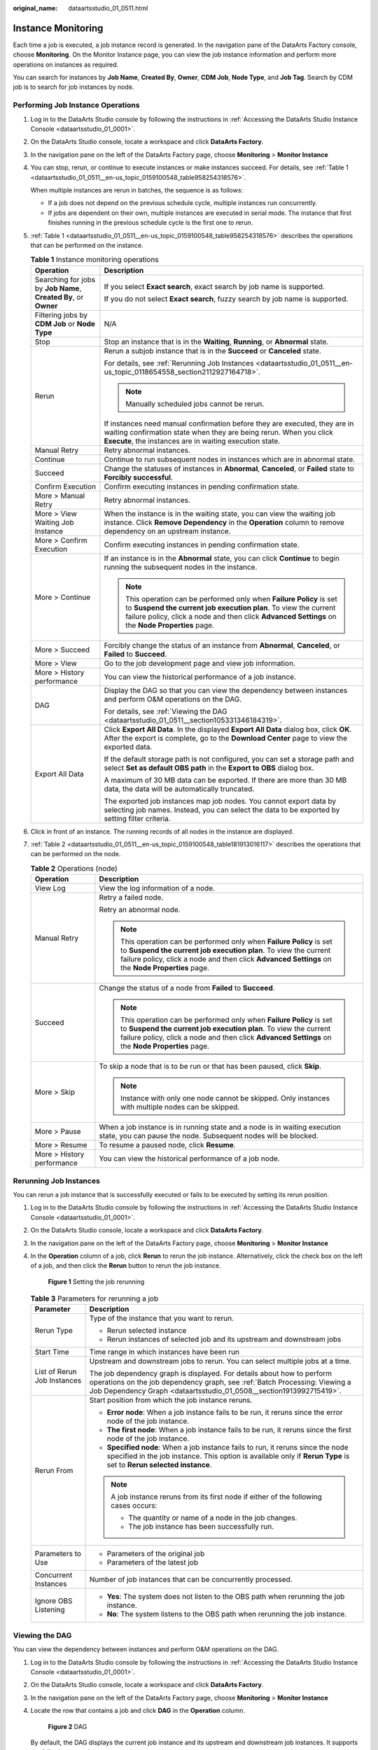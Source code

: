 :original_name: dataartsstudio_01_0511.html

.. _dataartsstudio_01_0511:

Instance Monitoring
===================

Each time a job is executed, a job instance record is generated. In the navigation pane of the DataArts Factory console, choose **Monitoring**. On the Monitor Instance page, you can view the job instance information and perform more operations on instances as required.

You can search for instances by **Job Name**, **Created By**, **Owner**, **CDM Job**, **Node Type**, and **Job Tag**. Search by CDM job is to search for job instances by node.

Performing Job Instance Operations
----------------------------------

#. Log in to the DataArts Studio console by following the instructions in :ref:`Accessing the DataArts Studio Instance Console <dataartsstudio_01_0001>`.

#. On the DataArts Studio console, locate a workspace and click **DataArts Factory**.

#. In the navigation pane on the left of the DataArts Factory page, choose **Monitoring** > **Monitor Instance**

#. You can stop, rerun, or continue to execute instances or make instances succeed. For details, see :ref:`Table 1 <dataartsstudio_01_0511__en-us_topic_0159100548_table958254318576>`.

   When multiple instances are rerun in batches, the sequence is as follows:

   -  If a job does not depend on the previous schedule cycle, multiple instances run concurrently.
   -  If jobs are dependent on their own, multiple instances are executed in serial mode. The instance that first finishes running in the previous schedule cycle is the first one to rerun.

#. :ref:`Table 1 <dataartsstudio_01_0511__en-us_topic_0159100548_table958254318576>` describes the operations that can be performed on the instance.

   .. _dataartsstudio_01_0511__en-us_topic_0159100548_table958254318576:

   .. table:: **Table 1** Instance monitoring operations

      +------------------------------------------------------------------+----------------------------------------------------------------------------------------------------------------------------------------------------------------------------------------------------------------------------------------------+
      | Operation                                                        | Description                                                                                                                                                                                                                                  |
      +==================================================================+==============================================================================================================================================================================================================================================+
      | Searching for jobs by **Job Name**, **Created By**, or **Owner** | If you select **Exact search**, exact search by job name is supported.                                                                                                                                                                       |
      |                                                                  |                                                                                                                                                                                                                                              |
      |                                                                  | If you do not select **Exact search**, fuzzy search by job name is supported.                                                                                                                                                                |
      +------------------------------------------------------------------+----------------------------------------------------------------------------------------------------------------------------------------------------------------------------------------------------------------------------------------------+
      | Filtering jobs by **CDM Job** or **Node Type**                   | N/A                                                                                                                                                                                                                                          |
      +------------------------------------------------------------------+----------------------------------------------------------------------------------------------------------------------------------------------------------------------------------------------------------------------------------------------+
      | Stop                                                             | Stop an instance that is in the **Waiting**, **Running**, or **Abnormal** state.                                                                                                                                                             |
      +------------------------------------------------------------------+----------------------------------------------------------------------------------------------------------------------------------------------------------------------------------------------------------------------------------------------+
      | Rerun                                                            | Rerun a subjob instance that is in the **Succeed** or **Canceled** state.                                                                                                                                                                    |
      |                                                                  |                                                                                                                                                                                                                                              |
      |                                                                  | For details, see :ref:`Rerunning Job Instances <dataartsstudio_01_0511__en-us_topic_0118654558_section2112927164718>`.                                                                                                                       |
      |                                                                  |                                                                                                                                                                                                                                              |
      |                                                                  | .. note::                                                                                                                                                                                                                                    |
      |                                                                  |                                                                                                                                                                                                                                              |
      |                                                                  |    Manually scheduled jobs cannot be rerun.                                                                                                                                                                                                  |
      |                                                                  |                                                                                                                                                                                                                                              |
      |                                                                  | If instances need manual confirmation before they are executed, they are in waiting confirmation state when they are being rerun. When you click **Execute**, the instances are in waiting execution state.                                  |
      +------------------------------------------------------------------+----------------------------------------------------------------------------------------------------------------------------------------------------------------------------------------------------------------------------------------------+
      | Manual Retry                                                     | Retry abnormal instances.                                                                                                                                                                                                                    |
      +------------------------------------------------------------------+----------------------------------------------------------------------------------------------------------------------------------------------------------------------------------------------------------------------------------------------+
      | Continue                                                         | Continue to run subsequent nodes in instances which are in abnormal state.                                                                                                                                                                   |
      +------------------------------------------------------------------+----------------------------------------------------------------------------------------------------------------------------------------------------------------------------------------------------------------------------------------------+
      | Succeed                                                          | Change the statuses of instances in **Abnormal**, **Canceled**, or **Failed** state to **Forcibly successful**.                                                                                                                              |
      +------------------------------------------------------------------+----------------------------------------------------------------------------------------------------------------------------------------------------------------------------------------------------------------------------------------------+
      | Confirm Execution                                                | Confirm executing instances in pending confirmation state.                                                                                                                                                                                   |
      +------------------------------------------------------------------+----------------------------------------------------------------------------------------------------------------------------------------------------------------------------------------------------------------------------------------------+
      | More > Manual Retry                                              | Retry abnormal instances.                                                                                                                                                                                                                    |
      +------------------------------------------------------------------+----------------------------------------------------------------------------------------------------------------------------------------------------------------------------------------------------------------------------------------------+
      | More > View Waiting Job Instance                                 | When the instance is in the waiting state, you can view the waiting job instance. Click **Remove Dependency** in the **Operation** column to remove dependency on an upstream instance.                                                      |
      +------------------------------------------------------------------+----------------------------------------------------------------------------------------------------------------------------------------------------------------------------------------------------------------------------------------------+
      | More > Confirm Execution                                         | Confirm executing instances in pending confirmation state.                                                                                                                                                                                   |
      +------------------------------------------------------------------+----------------------------------------------------------------------------------------------------------------------------------------------------------------------------------------------------------------------------------------------+
      | More > Continue                                                  | If an instance is in the **Abnormal** state, you can click **Continue** to begin running the subsequent nodes in the instance.                                                                                                               |
      |                                                                  |                                                                                                                                                                                                                                              |
      |                                                                  | .. note::                                                                                                                                                                                                                                    |
      |                                                                  |                                                                                                                                                                                                                                              |
      |                                                                  |    This operation can be performed only when **Failure Policy** is set to **Suspend the current job execution plan**. To view the current failure policy, click a node and then click **Advanced Settings** on the **Node Properties** page. |
      +------------------------------------------------------------------+----------------------------------------------------------------------------------------------------------------------------------------------------------------------------------------------------------------------------------------------+
      | More > Succeed                                                   | Forcibly change the status of an instance from **Abnormal**, **Canceled**, or **Failed** to **Succeed**.                                                                                                                                     |
      +------------------------------------------------------------------+----------------------------------------------------------------------------------------------------------------------------------------------------------------------------------------------------------------------------------------------+
      | More > View                                                      | Go to the job development page and view job information.                                                                                                                                                                                     |
      +------------------------------------------------------------------+----------------------------------------------------------------------------------------------------------------------------------------------------------------------------------------------------------------------------------------------+
      | More > History performance                                       | You can view the historical performance of a job instance.                                                                                                                                                                                   |
      +------------------------------------------------------------------+----------------------------------------------------------------------------------------------------------------------------------------------------------------------------------------------------------------------------------------------+
      | DAG                                                              | Display the DAG so that you can view the dependency between instances and perform O&M operations on the DAG.                                                                                                                                 |
      |                                                                  |                                                                                                                                                                                                                                              |
      |                                                                  | For details, see :ref:`Viewing the DAG <dataartsstudio_01_0511__section105331346184319>`.                                                                                                                                                    |
      +------------------------------------------------------------------+----------------------------------------------------------------------------------------------------------------------------------------------------------------------------------------------------------------------------------------------+
      | Export All Data                                                  | Click **Export All Data**. In the displayed **Export All Data** dialog box, click **OK**. After the export is complete, go to the **Download Center** page to view the exported data.                                                        |
      |                                                                  |                                                                                                                                                                                                                                              |
      |                                                                  | If the default storage path is not configured, you can set a storage path and select **Set as default OBS path** in the **Export to OBS** dialog box.                                                                                        |
      |                                                                  |                                                                                                                                                                                                                                              |
      |                                                                  | A maximum of 30 MB data can be exported. If there are more than 30 MB data, the data will be automatically truncated.                                                                                                                        |
      |                                                                  |                                                                                                                                                                                                                                              |
      |                                                                  | The exported job instances map job nodes. You cannot export data by selecting job names. Instead, you can select the data to be exported by setting filter criteria.                                                                         |
      +------------------------------------------------------------------+----------------------------------------------------------------------------------------------------------------------------------------------------------------------------------------------------------------------------------------------+

#. Click |image1| in front of an instance. The running records of all nodes in the instance are displayed.

#. :ref:`Table 2 <dataartsstudio_01_0511__en-us_topic_0159100548_table181913016117>` describes the operations that can be performed on the node.

   .. _dataartsstudio_01_0511__en-us_topic_0159100548_table181913016117:

   .. table:: **Table 2** Operations (node)

      +-----------------------------------+----------------------------------------------------------------------------------------------------------------------------------------------------------------------------------------------------------------------------------------------+
      | Operation                         | Description                                                                                                                                                                                                                                  |
      +===================================+==============================================================================================================================================================================================================================================+
      | View Log                          | View the log information of a node.                                                                                                                                                                                                          |
      +-----------------------------------+----------------------------------------------------------------------------------------------------------------------------------------------------------------------------------------------------------------------------------------------+
      | Manual Retry                      | Retry a failed node.                                                                                                                                                                                                                         |
      |                                   |                                                                                                                                                                                                                                              |
      |                                   | Retry an abnormal node.                                                                                                                                                                                                                      |
      |                                   |                                                                                                                                                                                                                                              |
      |                                   | .. note::                                                                                                                                                                                                                                    |
      |                                   |                                                                                                                                                                                                                                              |
      |                                   |    This operation can be performed only when **Failure Policy** is set to **Suspend the current job execution plan**. To view the current failure policy, click a node and then click **Advanced Settings** on the **Node Properties** page. |
      +-----------------------------------+----------------------------------------------------------------------------------------------------------------------------------------------------------------------------------------------------------------------------------------------+
      | Succeed                           | Change the status of a node from **Failed** to **Succeed**.                                                                                                                                                                                  |
      |                                   |                                                                                                                                                                                                                                              |
      |                                   | .. note::                                                                                                                                                                                                                                    |
      |                                   |                                                                                                                                                                                                                                              |
      |                                   |    This operation can be performed only when **Failure Policy** is set to **Suspend the current job execution plan**. To view the current failure policy, click a node and then click **Advanced Settings** on the **Node Properties** page. |
      +-----------------------------------+----------------------------------------------------------------------------------------------------------------------------------------------------------------------------------------------------------------------------------------------+
      | More > Skip                       | To skip a node that is to be run or that has been paused, click **Skip**.                                                                                                                                                                    |
      |                                   |                                                                                                                                                                                                                                              |
      |                                   | .. note::                                                                                                                                                                                                                                    |
      |                                   |                                                                                                                                                                                                                                              |
      |                                   |    Instance with only one node cannot be skipped. Only instances with multiple nodes can be skipped.                                                                                                                                         |
      +-----------------------------------+----------------------------------------------------------------------------------------------------------------------------------------------------------------------------------------------------------------------------------------------+
      | More > Pause                      | When a job instance is in running state and a node is in waiting execution state, you can pause the node. Subsequent nodes will be blocked.                                                                                                  |
      +-----------------------------------+----------------------------------------------------------------------------------------------------------------------------------------------------------------------------------------------------------------------------------------------+
      | More > Resume                     | To resume a paused node, click **Resume**.                                                                                                                                                                                                   |
      +-----------------------------------+----------------------------------------------------------------------------------------------------------------------------------------------------------------------------------------------------------------------------------------------+
      | More > History performance        | You can view the historical performance of a job node.                                                                                                                                                                                       |
      +-----------------------------------+----------------------------------------------------------------------------------------------------------------------------------------------------------------------------------------------------------------------------------------------+

.. _dataartsstudio_01_0511__en-us_topic_0118654558_section2112927164718:

Rerunning Job Instances
-----------------------

You can rerun a job instance that is successfully executed or fails to be executed by setting its rerun position.

#. Log in to the DataArts Studio console by following the instructions in :ref:`Accessing the DataArts Studio Instance Console <dataartsstudio_01_0001>`.

#. On the DataArts Studio console, locate a workspace and click **DataArts Factory**.

#. In the navigation pane on the left of the DataArts Factory page, choose **Monitoring** > **Monitor Instance**

#. In the **Operation** column of a job, click **Rerun** to rerun the job instance. Alternatively, click the check box on the left of a job, and then click the **Rerun** button to rerun the job instance.


   .. figure:: /_static/images/en-us_image_0000002270846746.png
      :alt: **Figure 1** Setting the job rerunning

      **Figure 1** Setting the job rerunning

   .. table:: **Table 3** Parameters for rerunning a job

      +-----------------------------------+-----------------------------------------------------------------------------------------------------------------------------------------------------------------------------------------------------------------------------+
      | Parameter                         | Description                                                                                                                                                                                                                 |
      +===================================+=============================================================================================================================================================================================================================+
      | Rerun Type                        | Type of the instance that you want to rerun.                                                                                                                                                                                |
      |                                   |                                                                                                                                                                                                                             |
      |                                   | -  Rerun selected instance                                                                                                                                                                                                  |
      |                                   | -  Rerun instances of selected job and its upstream and downstream jobs                                                                                                                                                     |
      +-----------------------------------+-----------------------------------------------------------------------------------------------------------------------------------------------------------------------------------------------------------------------------+
      | Start Time                        | Time range in which instances have been run                                                                                                                                                                                 |
      +-----------------------------------+-----------------------------------------------------------------------------------------------------------------------------------------------------------------------------------------------------------------------------+
      | List of Rerun Job Instances       | Upstream and downstream jobs to rerun. You can select multiple jobs at a time.                                                                                                                                              |
      |                                   |                                                                                                                                                                                                                             |
      |                                   | The job dependency graph is displayed. For details about how to perform operations on the job dependency graph, see :ref:`Batch Processing: Viewing a Job Dependency Graph <dataartsstudio_01_0508__section1913992715419>`. |
      +-----------------------------------+-----------------------------------------------------------------------------------------------------------------------------------------------------------------------------------------------------------------------------+
      | Rerun From                        | Start position from which the job instance reruns.                                                                                                                                                                          |
      |                                   |                                                                                                                                                                                                                             |
      |                                   | -  **Error node**: When a job instance fails to be run, it reruns since the error node of the job instance.                                                                                                                 |
      |                                   | -  **The first node**: When a job instance fails to be run, it reruns since the first node of the job instance.                                                                                                             |
      |                                   | -  **Specified node**: When a job instance fails to run, it reruns since the node specified in the job instance. This option is available only if **Rerun Type** is set to **Rerun selected instance**.                     |
      |                                   |                                                                                                                                                                                                                             |
      |                                   | .. note::                                                                                                                                                                                                                   |
      |                                   |                                                                                                                                                                                                                             |
      |                                   |    A job instance reruns from its first node if either of the following cases occurs:                                                                                                                                       |
      |                                   |                                                                                                                                                                                                                             |
      |                                   |    -  The quantity or name of a node in the job changes.                                                                                                                                                                    |
      |                                   |    -  The job instance has been successfully run.                                                                                                                                                                           |
      +-----------------------------------+-----------------------------------------------------------------------------------------------------------------------------------------------------------------------------------------------------------------------------+
      | Parameters to Use                 | -  Parameters of the original job                                                                                                                                                                                           |
      |                                   | -  Parameters of the latest job                                                                                                                                                                                             |
      +-----------------------------------+-----------------------------------------------------------------------------------------------------------------------------------------------------------------------------------------------------------------------------+
      | Concurrent Instances              | Number of job instances that can be concurrently processed.                                                                                                                                                                 |
      +-----------------------------------+-----------------------------------------------------------------------------------------------------------------------------------------------------------------------------------------------------------------------------+
      | Ignore OBS Listening              | -  **Yes**: The system does not listen to the OBS path when rerunning the job instance.                                                                                                                                     |
      |                                   | -  **No**: The system listens to the OBS path when rerunning the job instance.                                                                                                                                              |
      +-----------------------------------+-----------------------------------------------------------------------------------------------------------------------------------------------------------------------------------------------------------------------------+

.. _dataartsstudio_01_0511__section105331346184319:

Viewing the DAG
---------------

You can view the dependency between instances and perform O&M operations on the DAG.

#. Log in to the DataArts Studio console by following the instructions in :ref:`Accessing the DataArts Studio Instance Console <dataartsstudio_01_0001>`.

#. On the DataArts Studio console, locate a workspace and click **DataArts Factory**.

#. In the navigation pane on the left of the DataArts Factory page, choose **Monitoring** > **Monitor Instance**

#. Locate the row that contains a job and click **DAG** in the **Operation** column.


   .. figure:: /_static/images/en-us_image_0000002270846750.png
      :alt: **Figure 2** DAG

      **Figure 2** DAG

   By default, the DAG displays the current job instance and its upstream and downstream job instances. It supports the following operations:

   -  Click |image2| in the upper right corner of the DAG to restore the DAG to the initial state, and click |image3| to close the DAG. Drag |image4| in the upper left corner of the DAG to change its width.

   -  Click a job instance to select it.


      .. figure:: /_static/images/en-us_image_0000002270846754.png
         :alt: **Figure 3** Selecting a job instance

         **Figure 3** Selecting a job instance

      -  When a job instance is selected, the background colors of the job instance and its upstream and downstream instances are darkened.
      -  Brief information about the instance is displayed in the lower right corner of the DAG. The instance name and ID can be directly copied.
      -  Click **Show Details** to open the details panel, which displays information such as the instance attributes, job parameters, node list, and historical instances. You can adjust the height of the panel or close it.
      -  Click the blank area to deselect the job instance.

   -  Right-click a job instance to expand its upstream and downstream job instances. You can stop, rerun, continue to execute instances, forcibly make instances succeed, analyze the upstream node, and edit the job.


      .. figure:: /_static/images/en-us_image_0000002305406625.png
         :alt: **Figure 4** Performing operations on job instances

         **Figure 4** Performing operations on job instances

Job Instance Statuses
---------------------

.. table:: **Table 4** Job instance statuses

   +-----------------------------------+--------------------------------------------------------------------------------------------------------------------------------------------------------------------------------------------------------------------------------------------------------------------------+
   | Status                            | Description                                                                                                                                                                                                                                                              |
   +===================================+==========================================================================================================================================================================================================================================================================+
   | Waiting                           | A job instance is in waiting state if the execution of its dependent job instances is not complete, for example, no instance has been generated, instances are waiting to be executed, or instances fail to be executed.                                                 |
   +-----------------------------------+--------------------------------------------------------------------------------------------------------------------------------------------------------------------------------------------------------------------------------------------------------------------------+
   | Running                           | A job is running. All of its dependent jobs have been executed successfully.                                                                                                                                                                                             |
   +-----------------------------------+--------------------------------------------------------------------------------------------------------------------------------------------------------------------------------------------------------------------------------------------------------------------------+
   | Successful                        | The service logic of a job is successfully executed (including the success of retry upon failure).                                                                                                                                                                       |
   +-----------------------------------+--------------------------------------------------------------------------------------------------------------------------------------------------------------------------------------------------------------------------------------------------------------------------+
   | Forcibly successful               | A job instance in failed or canceled state is made successful.                                                                                                                                                                                                           |
   +-----------------------------------+--------------------------------------------------------------------------------------------------------------------------------------------------------------------------------------------------------------------------------------------------------------------------+
   | Failure ignored                   | As shown in the following figure, a failure handling policy is configured to skip node B and continue to execute node C if node B fails. When the job is executed successfully, the job instance is in **Failure ignored** state.                                        |
   |                                   |                                                                                                                                                                                                                                                                          |
   |                                   | .. _dataartsstudio_01_0511__fig236915517534:                                                                                                                                                                                                                             |
   |                                   |                                                                                                                                                                                                                                                                          |
   |                                   | .. figure:: /_static/images/en-us_image_0000002305406641.png                                                                                                                                                                                                             |
   |                                   |    :alt: **Figure 5** Failure handling policy - Go to the next node                                                                                                                                                                                                      |
   |                                   |                                                                                                                                                                                                                                                                          |
   |                                   |    **Figure 5** Failure handling policy - Go to the next node                                                                                                                                                                                                            |
   +-----------------------------------+--------------------------------------------------------------------------------------------------------------------------------------------------------------------------------------------------------------------------------------------------------------------------+
   | Abnormal                          | There are few scenarios where this status is displayed. As shown in the following figure, a failure handling policy is configured to suspend the job instance immediately without continuing to execute node C. In this case, the job instance is in **Abnormal** state. |
   |                                   |                                                                                                                                                                                                                                                                          |
   |                                   | .. _dataartsstudio_01_0511__fig821712369536:                                                                                                                                                                                                                             |
   |                                   |                                                                                                                                                                                                                                                                          |
   |                                   | .. figure:: /_static/images/en-us_image_0000002305406629.png                                                                                                                                                                                                             |
   |                                   |    :alt: **Figure 6** Failure handling policy - Suspend current job execution plan                                                                                                                                                                                       |
   |                                   |                                                                                                                                                                                                                                                                          |
   |                                   |    **Figure 6** Failure handling policy - Suspend current job execution plan                                                                                                                                                                                             |
   +-----------------------------------+--------------------------------------------------------------------------------------------------------------------------------------------------------------------------------------------------------------------------------------------------------------------------+
   | Paused                            | There are few scenarios where this status is displayed. When a running job instance is suspended by the test personnel, the instance is in **Paused** state.                                                                                                             |
   +-----------------------------------+--------------------------------------------------------------------------------------------------------------------------------------------------------------------------------------------------------------------------------------------------------------------------+
   | Canceled                          | -  If you manually stop a job instance in **Waiting** state, the job instance status becomes **Canceled**.                                                                                                                                                               |
   |                                   | -  If you stop scheduling the upstream job on which a job instance depends, the job instance status becomes **Canceled**. For example, job A depends on job B. If you stop scheduling job B, the instance generated for job A is automatically canceled.                 |
   +-----------------------------------+--------------------------------------------------------------------------------------------------------------------------------------------------------------------------------------------------------------------------------------------------------------------------+
   | Frozen                            | If a job instance is expected to be generated in the future, the job instance is in frozen state after being frozen.                                                                                                                                                     |
   +-----------------------------------+--------------------------------------------------------------------------------------------------------------------------------------------------------------------------------------------------------------------------------------------------------------------------+
   | Failed                            | A job fails to be executed.                                                                                                                                                                                                                                              |
   +-----------------------------------+--------------------------------------------------------------------------------------------------------------------------------------------------------------------------------------------------------------------------------------------------------------------------+

.. |image1| image:: /_static/images/en-us_image_0000002270789884.png
.. |image2| image:: /_static/images/en-us_image_0000002305406621.png
.. |image3| image:: /_static/images/en-us_image_0000002305406633.png
.. |image4| image:: /_static/images/en-us_image_0000002270846758.png
